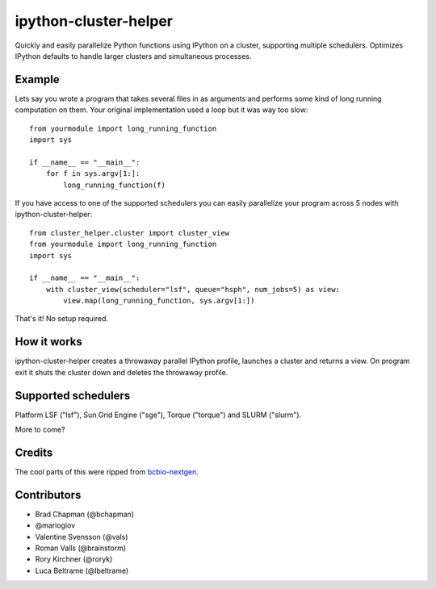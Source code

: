 ipython-cluster-helper
======================

Quickly and easily parallelize Python functions using IPython on a
cluster, supporting multiple schedulers. Optimizes IPython defaults to
handle larger clusters and simultaneous processes.

Example
-------

Lets say you wrote a program that takes several files in as arguments
and performs some kind of long running computation on them. Your
original implementation used a loop but it was way too slow::

    from yourmodule import long_running_function
    import sys

    if __name__ == "__main__":
        for f in sys.argv[1:]:
            long_running_function(f)

If you have access to one of the supported schedulers you can easily
parallelize your program across 5 nodes with ipython-cluster-helper::

    from cluster_helper.cluster import cluster_view
    from yourmodule import long_running_function
    import sys

    if __name__ == "__main__":
        with cluster_view(scheduler="lsf", queue="hsph", num_jobs=5) as view:
            view.map(long_running_function, sys.argv[1:])

That's it! No setup required.

How it works
------------

ipython-cluster-helper creates a throwaway parallel IPython profile,
launches a cluster and returns a view. On program exit it shuts the
cluster down and deletes the throwaway profile.

Supported schedulers
--------------------

Platform LSF ("lsf"), Sun Grid Engine ("sge"), Torque ("torque") and
SLURM ("slurm").

More to come?

Credits
-------

The cool parts of this were ripped from `bcbio-nextgen`_.

Contributors
------------
* Brad Chapman (@bchapman)
* @mariogiov 
* Valentine Svensson (@vals)
* Roman Valls (@brainstorm)
* Rory Kirchner (@roryk)
* Luca Beltrame (@lbeltrame)


.. _bcbio-nextgen: https://github.com/chapmanb/bcbio-nextgen
